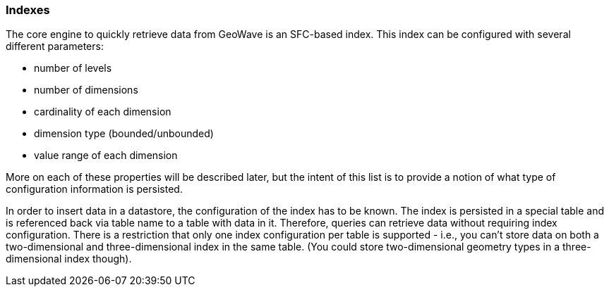 [[architecture-indexes]]
=== Indexes

The core engine to quickly retrieve data from GeoWave is an SFC-based index. This index can be configured with several different parameters:

* number of levels
* number of dimensions
* cardinality of each dimension
* dimension type (bounded/unbounded)
* value range of each dimension

More on each of these properties will be described later, but the intent of this list is to provide a notion of what type of configuration information is persisted.

////
TODO: Provide a link in the text above to the section where we describe more on these properties.
////

In order to insert data in a datastore, the configuration of the index has to be known. The index is persisted in a special table and is referenced back via table name to a table with data in it. Therefore, queries can retrieve data without requiring index configuration. There is a restriction that only one index configuration per table is supported - i.e., you can't store data on both a two-dimensional and three-dimensional index in the same table. (You could store two-dimensional geometry types in a three-dimensional index though).
